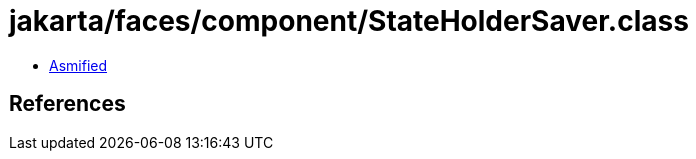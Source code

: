 = jakarta/faces/component/StateHolderSaver.class

 - link:StateHolderSaver-asmified.java[Asmified]

== References

